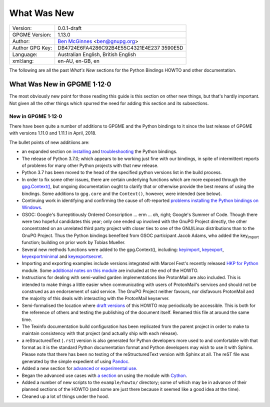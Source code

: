 .. _new-stuff:

What Was New
============

+-----------------------------------+-----------------------------------+
| Version:                          | 0.0.1-draft                       |
+-----------------------------------+-----------------------------------+
| GPGME Version:                    | 1.13.0                            |
+-----------------------------------+-----------------------------------+
| Author:                           | `Ben                              |
|                                   | McGinnes <https://gnupg.org/peopl |
|                                   | e/index.html#sec-1-5>`__          |
|                                   | <ben@gnupg.org>                   |
+-----------------------------------+-----------------------------------+
| Author GPG Key:                   | DB4724E6FA4286C92B4E55C4321E4E237 |
|                                   | 3590E5D                           |
+-----------------------------------+-----------------------------------+
| Language:                         | Australian English, British       |
|                                   | English                           |
+-----------------------------------+-----------------------------------+
| xml:lang:                         | en-AU, en-GB, en                  |
+-----------------------------------+-----------------------------------+

The following are all the past *What\'s New* sections for the Python
Bindings HOWTO and other documentation.

.. _gpgme-1-12-0:

What Was New in GPGME 1·12·0
----------------------------

The most obviously new point for those reading this guide is this
section on other new things, but that's hardly important. Not given all
the other things which spurred the need for adding this section and its
subsections.

.. _new-stuff-1-12-0:

New in GPGME 1·12·0
~~~~~~~~~~~~~~~~~~~

There have been quite a number of additions to GPGME and the Python
bindings to it since the last release of GPGME with versions 1.11.0 and
1.11.1 in April, 2018.

The bullet points of new additiions are:

-  an expanded section on
   `installing <gpgme-python-howto#installation>`__ and
   `troubleshooting <gpgme-python-howto#snafu>`__ the Python bindings.
-  The release of Python 3.7.0; which appears to be working just fine
   with our bindings, in spite of intermittent reports of problems for
   many other Python projects with that new release.
-  Python 3.7 has been moved to the head of the specified python
   versions list in the build process.
-  In order to fix some other issues, there are certain underlying
   functions which are more exposed through the
   `gpg.Context() <gpgme-python-howto#howto-get-context>`__, but ongoing
   documentation ought to clarify that or otherwise provide the best
   means of using the bindings. Some additions to ``gpg.core`` and the
   ``Context()``, however, were intended (see below).
-  Continuing work in identifying and confirming the cause of
   oft-reported `problems installing the Python bindings on
   Windows <gpgme-python-howto#snafu-runtime-not-funtime>`__.
-  GSOC: Google\'s Surreptitiously Ordered Conscription ... erm ... oh,
   right; Google\'s Summer of Code. Though there were two hopeful
   candidates this year; only one ended up involved with the GnuPG
   Project directly, the other concentrated on an unrelated third party
   project with closer ties to one of the GNU/Linux distributions than
   to the GnuPG Project. Thus the Python bindings benefited from GSOC
   participant Jacob Adams, who added the key\ :sub:`import` function;
   building on prior work by Tobias Mueller.
-  Several new methods functions were added to the gpg.Context(),
   including: `key\ import <gpgme-python-howto#howto-import-key>`__,
   `key\ export <gpgme-python-howto#howto-export-key>`__,
   `key\ exportminimal <gpgme-python-howto#howto-export-public-key>`__
   and
   `key\ exportsecret <gpgme-python-howto#howto-export-secret-key>`__.
-  Importing and exporting examples include versions integrated with
   Marcel Fest\'s recently released `HKP for
   Python <https://github.com/Selfnet/hkp4py>`__ module. Some
   `additional notes on this module <gpgme-python-howto#hkp4py>`__ are
   included at the end of the HOWTO.
-  Instructions for dealing with semi-walled garden implementations like
   ProtonMail are also included. This is intended to make things a
   little easier when communicating with users of ProtonMail\'s services
   and should not be construed as an endorsement of said service. The
   GnuPG Project neither favours, nor disfavours ProtonMail and the
   majority of this deals with interacting with the ProtonMail
   keyserver.
-  Semi-formalised the location where `draft
   versions <gpgme-python-howto#draft-editions>`__ of this HOWTO may
   periodically be accessible. This is both for the reference of others
   and testing the publishing of the document itself. Renamed this file
   at around the same time.
-  The Texinfo documentation build configuration has been replicated
   from the parent project in order to make to maintain consistency with
   that project (and actually ship with each release).
-  a reStructuredText (``.rst``) version is also generated for Python
   developers more used to and comfortable with that format as it is the
   standard Python documentation format and Python developers may wish
   to use it with Sphinx. Please note that there has been no testing of
   the reStructuredText version with Sphinx at all. The reST file was
   generated by the simple expedient of using
   `Pandoc <https://pandoc.org/>`__.
-  Added a new section for `advanced or experimental
   use <gpgme-python-howto#advanced-use>`__.
-  Began the advanced use cases with `a
   section <gpgme-python-howto#cython>`__ on using the module with
   `Cython <https://cython.org/>`__.
-  Added a number of new scripts to the ``example/howto/`` directory;
   some of which may be in advance of their planned sections of the
   HOWTO (and some are just there because it seemed like a good idea at
   the time).
-  Cleaned up a lot of things under the hood.
